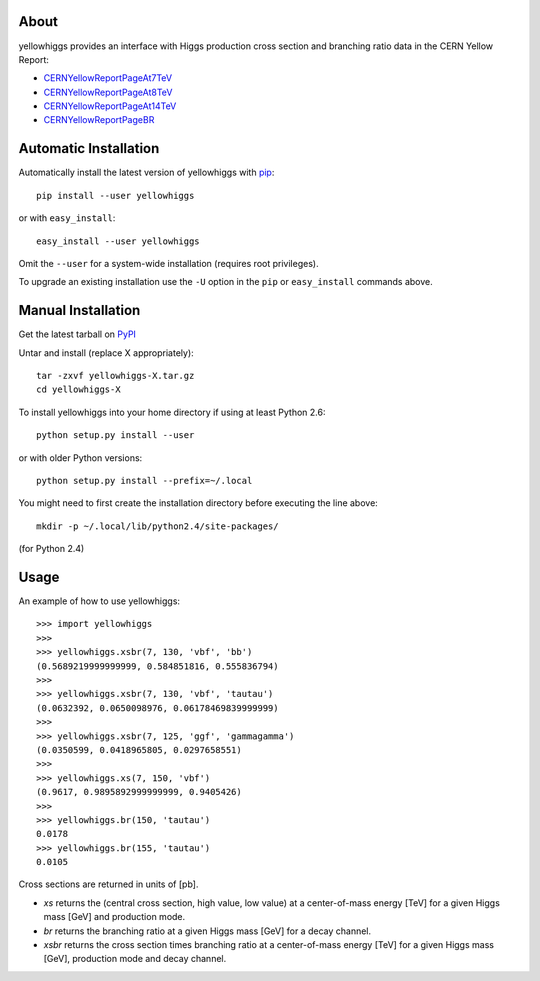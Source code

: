 .. -*- mode: rst -*-

About
-----

yellowhiggs provides an interface with Higgs production cross section and branching ratio data in the
CERN Yellow Report:

* `CERNYellowReportPageAt7TeV <https://twiki.cern.ch/twiki/bin/view/LHCPhysics/CERNYellowReportPageAt7TeV>`_
* `CERNYellowReportPageAt8TeV <https://twiki.cern.ch/twiki/bin/view/LHCPhysics/CERNYellowReportPageAt8TeV>`_
* `CERNYellowReportPageAt14TeV <https://twiki.cern.ch/twiki/bin/view/LHCPhysics/CERNYellowReportPageAt14TeV>`_
* `CERNYellowReportPageBR <https://twiki.cern.ch/twiki/bin/view/LHCPhysics/CERNYellowReportPageBR>`_


Automatic Installation
----------------------

Automatically install the latest version of yellowhiggs with
`pip <http://pypi.python.org/pypi/pip>`_::

    pip install --user yellowhiggs

or with ``easy_install``::

    easy_install --user yellowhiggs

Omit the ``--user`` for a system-wide installation (requires root privileges).

To upgrade an existing installation use the ``-U``
option in the ``pip`` or ``easy_install`` commands above.


Manual Installation
-------------------

Get the latest tarball on `PyPI <http://pypi.python.org/pypi/yellowhiggs/>`_

Untar and install (replace X appropriately)::

   tar -zxvf yellowhiggs-X.tar.gz
   cd yellowhiggs-X

To install yellowhiggs into your home directory
if using at least Python 2.6::

   python setup.py install --user

or with older Python versions::

   python setup.py install --prefix=~/.local

You might need to first create the installation directory
before executing the line above::

   mkdir -p ~/.local/lib/python2.4/site-packages/

(for Python 2.4)


Usage
-----

An example of how to use yellowhiggs::

   >>> import yellowhiggs
   >>> 
   >>> yellowhiggs.xsbr(7, 130, 'vbf', 'bb')
   (0.5689219999999999, 0.584851816, 0.555836794)
   >>> 
   >>> yellowhiggs.xsbr(7, 130, 'vbf', 'tautau')
   (0.0632392, 0.0650098976, 0.06178469839999999)
   >>> 
   >>> yellowhiggs.xsbr(7, 125, 'ggf', 'gammagamma')
   (0.0350599, 0.0418965805, 0.0297658551)
   >>> 
   >>> yellowhiggs.xs(7, 150, 'vbf')
   (0.9617, 0.9895892999999999, 0.9405426)
   >>> 
   >>> yellowhiggs.br(150, 'tautau')
   0.0178
   >>> yellowhiggs.br(155, 'tautau')
   0.0105

Cross sections are returned in units of [pb].

* `xs` returns the (central cross section, high value, low value) at a center-of-mass energy [TeV]
  for a given Higgs mass [GeV] and production mode.
* `br` returns the branching ratio at a given Higgs mass [GeV] for a decay channel.
* `xsbr` returns the cross section times branching ratio at a center-of-mass energy [TeV]
  for a given Higgs mass [GeV], production mode and decay channel.
